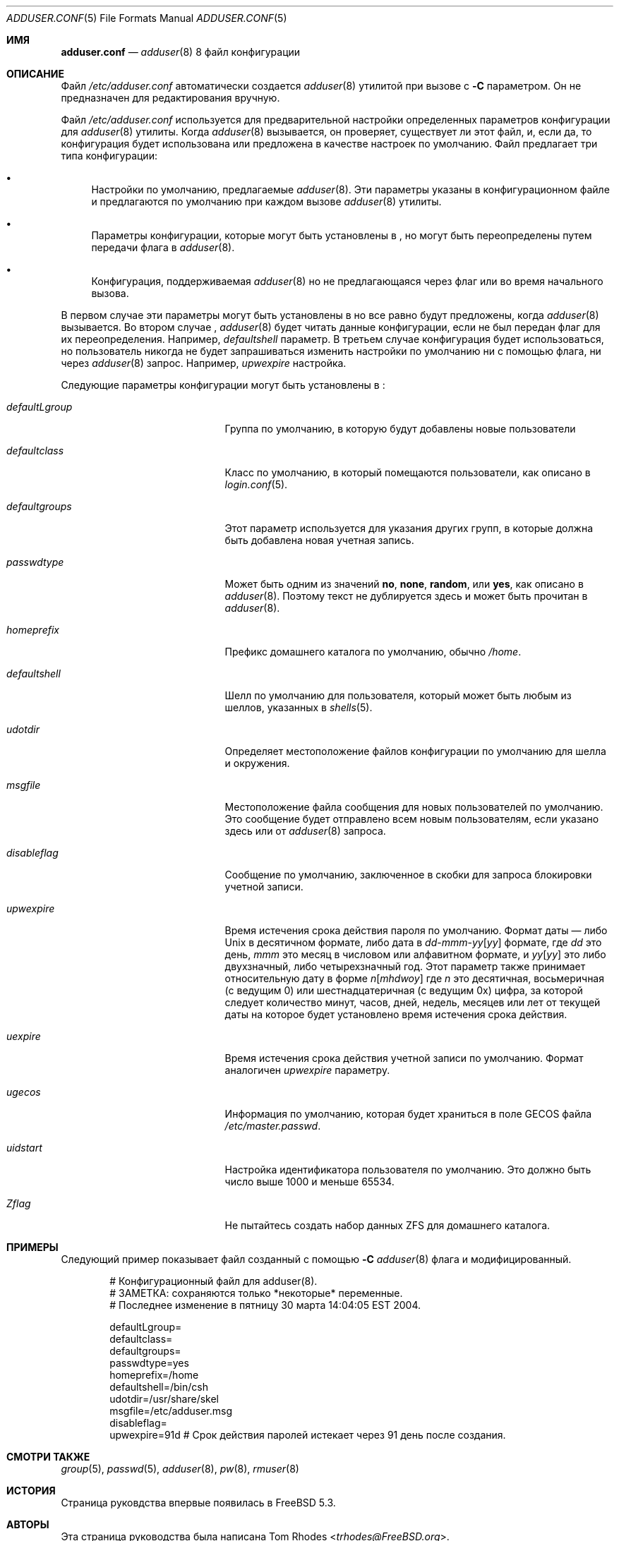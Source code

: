 .\"
.\" Copyright (c) 2004 Tom Rhodes
.\" All rights reserved.
.\"
.\" Redistribution and use in source and binary forms, with or without
.\" modification, are permitted provided that the following conditions
.\" are met:
.\" 1. Redistributions of source code must retain the above copyright
.\"    notice, this list of conditions and the following disclaimer.
.\" 2. Redistributions in binary form must reproduce the above copyright
.\"    notice, this list of conditions and the following disclaimer in the
.\"    documentation and/or other materials provided with the distribution.
.\"
.\" THIS SOFTWARE IS PROVIDED BY THE AUTHOR AND CONTRIBUTORS ``AS IS'' AND
.\" ANY EXPRESS OR IMPLIED WARRANTIES, INCLUDING, BUT NOT LIMITED TO, THE
.\" IMPLIED WARRANTIES OF MERCHANTABILITY AND FITNESS FOR A PARTICULAR PURPOSE
.\" ARE DISCLAIMED.  IN NO EVENT SHALL THE AUTHOR OR CONTRIBUTORS BE LIABLE
.\" FOR ANY DIRECT, INDIRECT, INCIDENTAL, SPECIAL, EXEMPLARY, OR CONSEQUENTIAL
.\" DAMAGES (INCLUDING, BUT NOT LIMITED TO, PROCUREMENT OF SUBSTITUTE GOODS
.\" OR SERVICES; LOSS OF USE, DATA, OR PROFITS; OR BUSINESS INTERRUPTION)
.\" HOWEVER CAUSED AND ON ANY THEORY OF LIABILITY, WHETHER IN CONTRACT, STRICT
.\" LIABILITY, OR TORT (INCLUDING NEGLIGENCE OR OTHERWISE) ARISING IN ANY WAY
.\" OUT OF THE USE OF THIS SOFTWARE, EVEN IF ADVISED OF THE POSSIBILITY OF
.\" SUCH DAMAGE.
.\"
.Dd 12 апреля, 2007
.Dt ADDUSER.CONF 5
.Os
.Sh ИМЯ
.Nm adduser.conf
.Nd
.Xr adduser 8
8 файл конфигурации 
.Sh ОПИСАНИЕ
Файл
.Pa /etc/adduser.conf
автоматически создается
.Xr adduser 8
утилитой при вызове с
.Fl C
параметром.
Он не предназначен для редактирования вручную.
.Pp
Файл
.Pa /etc/adduser.conf
используется для предварительной настройки определенных параметров конфигурации 
для
.Xr adduser 8
утилиты.
Когда
.Xr adduser 8
вызывается, он проверяет, существует ли этот файл, и,
если да, то конфигурация будет использована или предложена в качестве 
настроек по умолчанию.
Файл
.Nm
предлагает три типа конфигурации: 
.Bl -bullet
.It
Настройки по умолчанию, предлагаемые 
.Xr adduser 8 .
Эти параметры указаны в конфигурационном файле и предлагаются 
по умолчанию при каждом вызове
.Xr adduser 8
утилиты.
.It
Параметры конфигурации, которые могут быть установлены в 
.Nm ,
но могут быть переопределены путем передачи флага в 
.Xr adduser 8 .
.It
Конфигурация, поддерживаемая 
.Xr adduser 8
но не предлагающаяся через флаг или во время начального вызова. 
.El
.Pp
В первом случае эти параметры могут быть установлены в 
.Nm
но все равно будут предложены, когда
.Xr adduser 8
вызывается.
Во втором случае ,
.Xr adduser 8
будет читать данные конфигурации, если не был передан флаг 
для их переопределения. 
Например,
.Va defaultshell
параметр.
В третьем случае конфигурация будет использоваться, но 
пользователь никогда не будет запрашиваться изменить настройки по умолчанию 
ни с помощью флага, ни через 
.Xr adduser 8
запрос.
Например,
.Va upwexpire
настройка.
.Pp
Следующие параметры конфигурации могут быть установлены в
.Nm :
.Bl -tag -width ".Va defaultgroups" -offset indent
.It Va defaultLgroup
Группа по умолчанию, в которую будут добавлены новые пользователи
.It Va defaultclass
Класс по умолчанию, в который помещаются пользователи, как описано в 
.Xr login.conf 5 .
.It Va defaultgroups
Этот параметр используется для указания других групп, в которые 
должна быть добавлена новая учетная запись.
.It Va passwdtype
Может быть одним из значений
.Cm no , none , random ,
или
.Cm yes ,
как описано в 
.Xr adduser 8 .
Поэтому текст не дублируется здесь и может быть
прочитан в
.Xr adduser 8 .
.It Va homeprefix
Префикс домашнего каталога по умолчанию, обычно
.Pa /home .
.It Va defaultshell
Шелл по умолчанию для пользователя, который может быть любым из шеллов, указанных в 
.Xr shells 5 .
.It Va udotdir
Определяет местоположение файлов конфигурации по умолчанию 
для шелла и окружения.
.It Va msgfile
Местоположение файла сообщения для новых пользователей по умолчанию.
Это сообщение будет отправлено всем новым пользователям, если указано
здесь или от
.Xr adduser 8
запроса.
.It Va disableflag
Сообщение по умолчанию, заключенное в скобки для
запроса блокировки учетной записи.
.It Va upwexpire
Время истечения срока действия пароля по умолчанию.
Формат даты — либо
.Ux
в десятичном формате, либо дата в
.Sm off
.Ar dd No - Ar mmm No - Ar yy Op Ar yy
.Sm on
формате, где
.Ar dd
это день,
.Ar mmm
это месяц в числовом или 
алфавитном формате, и
.Ar yy Ns Op Ar yy
это либо двухзначный, либо четырехзначный год. 
Этот параметр также принимает относительную дату в форме
.Sm off
.Ar n Op Ar m h d w o y
.Sm on
где
.Ar n
это десятичная, восьмеричная (с ведущим 0) или шестнадцатеричная (с ведущим 0x) цифра,
за которой следует количество минут, часов, дней, недель, месяцев или 
лет от текущей даты
на которое будет установлено время истечения срока действия.
.It Va uexpire
Время истечения срока действия учетной записи по умолчанию. 
Формат аналогичен
.Va upwexpire
параметру.
.It Va ugecos
Информация по умолчанию, которая будет храниться в поле GECOS файла
.Pa /etc/master.passwd .
.It Va uidstart
Настройка идентификатора пользователя по умолчанию. 
Это должно быть число выше 1000 и меньше 65534.
.It Va Zflag
Не пытайтесь создать набор данных ZFS для домашнего каталога.
.El
.Sh ПРИМЕРЫ
Следующий пример показывает
.Nm
файл созданный с помощью
.Fl C
.Xr adduser 8
флага и модифицированный.
.Bd -literal -offset indent
# Конфигурационный файл для adduser(8).
# ЗАМЕТКА: сохраняются только *некоторые* переменные.
# Последнее изменение в пятницу 30 марта 14:04:05 EST 2004.

defaultLgroup=
defaultclass=
defaultgroups=
passwdtype=yes
homeprefix=/home
defaultshell=/bin/csh
udotdir=/usr/share/skel
msgfile=/etc/adduser.msg
disableflag=
upwexpire=91d # Срок действия паролей истекает через 91 день после создания.
.Ed
.Sh СМОТРИ ТАКЖЕ
.Xr group 5 ,
.Xr passwd 5 ,
.Xr adduser 8 ,
.Xr pw 8 ,
.Xr rmuser 8
.Sh ИСТОРИЯ
Страница руковдства
.Nm
впервые появилась в
.Fx 5.3 .
.Sh АВТОРЫ
Эта страница руководства была написана
.An Tom Rhodes Aq Mt trhodes@FreeBSD.org .
.Sh ОШИБКИ
Внутренние переменные, описанные здесь, могут изменяться без предварительного уведомления.
Не полагайтесь на них.
Чтобы изменить этот файл, вызовите
.Xr adduser 8
с
.Fl C
опцией вместо этого.
